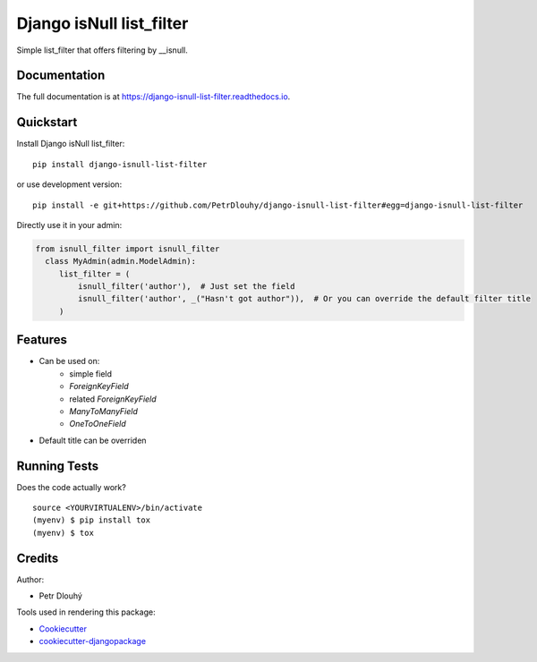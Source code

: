 =============================
Django isNull list_filter
=============================

.. image:: https://badge.fury.io/py/django-isnull-list-filter.svg
    :target: https://badge.fury.io/py/django-isnull-list-filter

.. image:: https://travis-ci.org/petrdlouhy/django-isnull-list-filter.svg?branch=master
    :target: https://travis-ci.org/petrdlouhy/django-isnull-list-filter

.. image:: https://codecov.io/gh/petrdlouhy/django-isnull-list-filter/branch/master/graph/badge.svg
    :target: https://codecov.io/gh/petrdlouhy/django-isnull-list-filter

Simple list_filter that offers filtering by __isnull.

Documentation
-------------

The full documentation is at https://django-isnull-list-filter.readthedocs.io.

Quickstart
----------

Install Django isNull list_filter::

    pip install django-isnull-list-filter

or use development version::

    pip install -e git+https://github.com/PetrDlouhy/django-isnull-list-filter#egg=django-isnull-list-filter

Directly use it in your admin:

.. code-block:: python

    from isnull_filter import isnull_filter
      class MyAdmin(admin.ModelAdmin):
         list_filter = (
             isnull_filter('author'),  # Just set the field
             isnull_filter('author', _("Hasn't got author")),  # Or you can override the default filter title
         )


Features
--------

* Can be used on:
    * simple field
    * `ForeignKeyField`
    * related `ForeignKeyField`
    * `ManyToManyField`
    * `OneToOneField`
* Default title can be overriden

Running Tests
-------------

Does the code actually work?

::

    source <YOURVIRTUALENV>/bin/activate
    (myenv) $ pip install tox
    (myenv) $ tox

Credits
-------

Author:

* Petr Dlouhý

Tools used in rendering this package:

*  Cookiecutter_
*  `cookiecutter-djangopackage`_

.. _Cookiecutter: https://github.com/audreyr/cookiecutter
.. _`cookiecutter-djangopackage`: https://github.com/pydanny/cookiecutter-djangopackage
